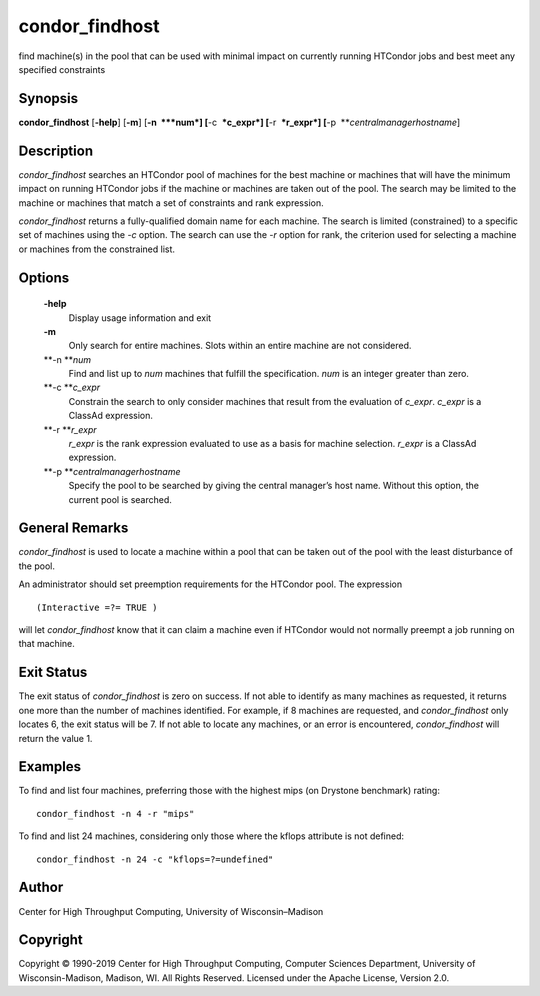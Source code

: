       

condor\_findhost
================

find machine(s) in the pool that can be used with minimal impact on
currently running HTCondor jobs and best meet any specified constraints

Synopsis
^^^^^^^^

**condor\_findhost** [**-help**\ ] [**-m**\ ] [**-n  **\ *num*]
[**-c  **\ *c\_expr*] [**-r  **\ *r\_expr*]
[**-p  **\ *centralmanagerhostname*]

Description
^^^^^^^^^^^

*condor\_findhost* searches an HTCondor pool of machines for the best
machine or machines that will have the minimum impact on running
HTCondor jobs if the machine or machines are taken out of the pool. The
search may be limited to the machine or machines that match a set of
constraints and rank expression.

*condor\_findhost* returns a fully-qualified domain name for each
machine. The search is limited (constrained) to a specific set of
machines using the *-c* option. The search can use the *-r* option for
rank, the criterion used for selecting a machine or machines from the
constrained list.

Options
^^^^^^^

 **-help**
    Display usage information and exit
 **-m**
    Only search for entire machines. Slots within an entire machine are
    not considered.
 **-n **\ *num*
    Find and list up to *num* machines that fulfill the specification.
    *num* is an integer greater than zero.
 **-c **\ *c\_expr*
    Constrain the search to only consider machines that result from the
    evaluation of *c\_expr*. *c\_expr* is a ClassAd expression.
 **-r **\ *r\_expr*
    *r\_expr* is the rank expression evaluated to use as a basis for
    machine selection. *r\_expr* is a ClassAd expression.
 **-p **\ *centralmanagerhostname*
    Specify the pool to be searched by giving the central manager’s host
    name. Without this option, the current pool is searched.

General Remarks
^^^^^^^^^^^^^^^

*condor\_findhost* is used to locate a machine within a pool that can be
taken out of the pool with the least disturbance of the pool.

An administrator should set preemption requirements for the HTCondor
pool. The expression

::

    (Interactive =?= TRUE )

will let *condor\_findhost* know that it can claim a machine even if
HTCondor would not normally preempt a job running on that machine.

Exit Status
^^^^^^^^^^^

The exit status of *condor\_findhost* is zero on success. If not able to
identify as many machines as requested, it returns one more than the
number of machines identified. For example, if 8 machines are requested,
and *condor\_findhost* only locates 6, the exit status will be 7. If not
able to locate any machines, or an error is encountered,
*condor\_findhost* will return the value 1.

Examples
^^^^^^^^

To find and list four machines, preferring those with the highest mips
(on Drystone benchmark) rating:

::

    condor_findhost -n 4 -r "mips"

To find and list 24 machines, considering only those where the kflops
attribute is not defined:

::

    condor_findhost -n 24 -c "kflops=?=undefined"

Author
^^^^^^

Center for High Throughput Computing, University of Wisconsin–Madison

Copyright
^^^^^^^^^

Copyright © 1990-2019 Center for High Throughput Computing, Computer
Sciences Department, University of Wisconsin-Madison, Madison, WI. All
Rights Reserved. Licensed under the Apache License, Version 2.0.

      
